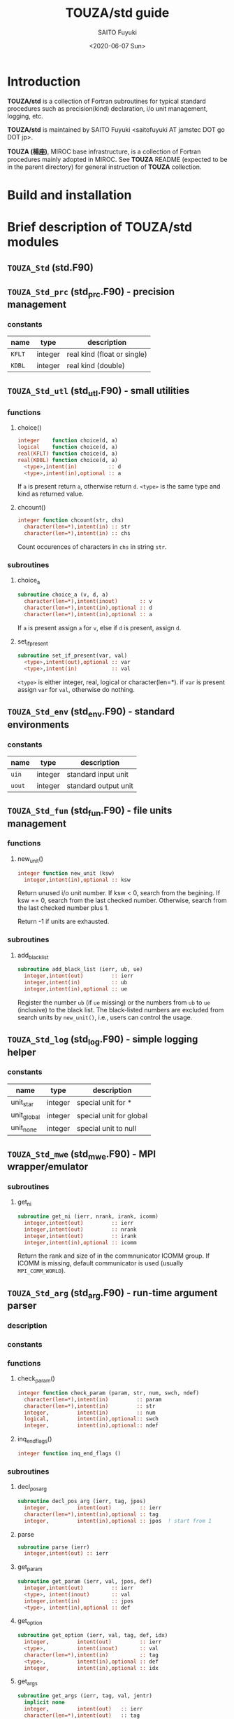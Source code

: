 #+title: TOUZA/std guide
#+author: SAITO Fuyuki
#+date: <2020-06-07 Sun>

* Introduction
  *TOUZA/std* is a collection of Fortran subroutines for typical
  standard procedures such as precision(kind) declaration, i/o unit
  management, logging, etc.

  *TOUZA/std* is maintained by SAITO Fuyuki <saitofuyuki AT jamstec
  DOT go DOT jp>.

  *TOUZA (楊座)*, MIROC base infrastructure, is a collection of
  Fortran procedures mainly adopted in MIROC.  See *TOUZA* README
  (expected to be in the parent directory) for general instruction of
  *TOUZA* collection.

* Build and installation

* Brief description of *TOUZA/std* modules
** =TOUZA_Std=      (std.F90)

** =TOUZA_Std_prc=  (std_prc.F90) - precision management
*** constants
    | name   | type    | description                 |
    |--------+---------+-----------------------------|
    | =KFLT= | integer | real kind (float or single) |
    | =KDBL= | integer | real kind (double)          |


** =TOUZA_Std_utl=  (std_utl.F90) - small utilities
*** functions
**** choice()
#+begin_src f90
  integer    function choice(d, a)
  logical    function choice(d, a)
  real(KFLT) function choice(d, a)
  real(KDBL) function choice(d, a)
    <type>,intent(in)          :: d
    <type>,intent(in),optional :: a
#+end_src
    If =a= is present return =a=, otherwise return =d=.
    =<type>= is the same type and kind as returned value.
**** chcount()
#+begin_src f90
  integer function chcount(str, chs)
    character(len=*),intent(in) :: str
    character(len=*),intent(in) :: chs
#+end_src
  Count occurences of characters in =chs= in string =str=.
*** subroutines
**** choice_a
#+begin_src f90
  subroutine choice_a (v, d, a)
    character(len=*),intent(inout)       :: v
    character(len=*),intent(in),optional :: d
    character(len=*),intent(in),optional :: a
#+end_src
   If =a= is present assign =a= for =v=, else if =d= is present,
   assign =d=.
**** set_if_present
#+begin_src f90
  subroutine set_if_present(var, val)
    <type>,intent(out),optional :: var
    <type>,intent(in)           :: val
#+end_src
    =<type>= is either integer, real, logical or character(len=*).
    if =var= is present assign =var= for =val=, otherwise do nothing.


** =TOUZA_Std_env=  (std_env.F90) - standard environments
*** constants
    | name   | type    | description          |
    |--------+---------+----------------------|
    | =uin=  | integer | standard input unit  |
    | =uout= | integer | standard output unit |


** =TOUZA_Std_fun=  (std_fun.F90) - file units management
*** functions
**** new_unit()
#+begin_src f90
  integer function new_unit (ksw)
    integer,intent(in),optional :: ksw
#+end_src
   Return unused i/o unit number.
   If ksw < 0, search from the begining.
   If ksw == 0, search from the last checked number.
   Otherwise, search from the last checked number plus 1.

   Return -1 if units are exhausted.
*** subroutines
**** add_black_list
#+begin_src f90
  subroutine add_black_list (ierr, ub, ue)
    integer,intent(out)         :: ierr
    integer,intent(in)          :: ub
    integer,intent(in),optional :: ue
#+end_src
   Register the number =ub= (if =ue= missing) or the numbers from =ub=
   to =ue= (inclusive) to the black list.  The black-listed numbers
   are excluded from search units by =new_unit()=, i.e., users can
   control the usage.

** =TOUZA_Std_log=  (std_log.F90) - simple logging helper
*** constants
    | name        | type    | description             |
    |-------------+---------+-------------------------|
    | unit_star   | integer | special unit for *      |
    | unit_global | integer | special unit for global |
    | unit_none   | integer | special unit to null    |


** =TOUZA_Std_mwe=  (std_mwe.F90) - MPI wrapper/emulator
*** subroutines
**** get_ni
#+begin_src f90
  subroutine get_ni (ierr, nrank, irank, icomm)
    integer,intent(out)         :: ierr
    integer,intent(out)         :: nrank
    integer,intent(out)         :: irank
    integer,intent(in),optional :: icomm
#+end_src
   Return the rank and size of in the commnunicator ICOMM group.
   If ICOMM is missing, default communicator is used (usually
   =MPI_COMM_WORLD=).

** =TOUZA_Std_arg=  (std_arg.F90) - run-time argument parser
*** description
*** constants
*** functions
**** check_param()
#+begin_src f90
  integer function check_param (param, str, num, swch, ndef)
    character(len=*),intent(in)         :: param
    character(len=*),intent(in)         :: str
    integer,         intent(in)         :: num
    logical,         intent(in),optional:: swch
    integer,         intent(in),optional:: ndef
#+end_src
**** inq_end_flags()
#+begin_src f90
  integer function inq_end_flags ()
#+end_src
*** subroutines
**** decl_pos_arg
#+begin_src f90
  subroutine decl_pos_arg (ierr, tag, jpos)
    integer,         intent(out)         :: ierr
    character(len=*),intent(in),optional :: tag
    integer,         intent(in),optional :: jpos  ! start from 1
#+end_src
**** parse
#+begin_src f90
  subroutine parse (ierr)
    integer,intent(out) :: ierr
#+end_src
**** get_param
#+begin_src f90
  subroutine get_param (ierr, val, jpos, def)
    integer,intent(out)         :: ierr
    <type>, intent(inout)       :: val
    integer,intent(in)          :: jpos
    <type>, intent(in),optional :: def
#+end_src
**** get_option
#+begin_src f90
  subroutine get_option (ierr, val, tag, def, idx)
    integer,         intent(out)         :: ierr
    <type>,          intent(inout)       :: val
    character(len=*),intent(in)          :: tag
    <type>,          intent(in),optional :: def
    integer,         intent(in),optional :: idx
#+end_src
**** get_args
#+begin_src f90
  subroutine get_args (ierr, tag, val, jentr)
    implicit none
    integer,         intent(out)   :: ierr
    character(len=*),intent(out)   :: tag
    <type>,          intent(out)   :: val
    integer,         intent(inout) :: jentr
#+end_src

* Test suites

* Copyright and license
Copyright 2020, 2021 Japan Agency for Marine-Earth Science and Technology
Licensed under the Apache License, Version 2.0
  (https://www.apache.org/licenses/LICENSE-2.0)
